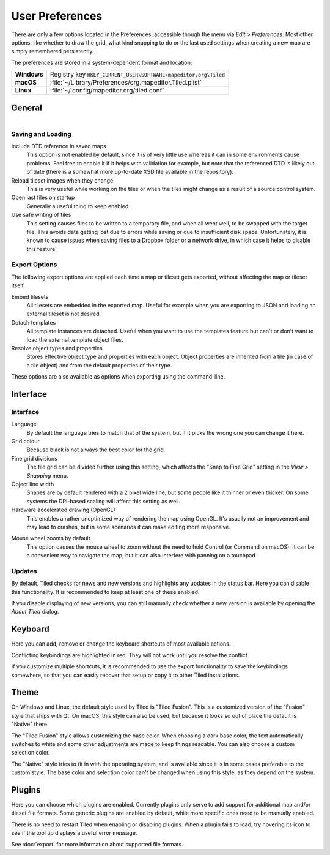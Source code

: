 User Preferences
================

There are only a few options located in the Preferences, accessible
though the menu via *Edit > Preferences*. Most other options, like
whether to draw the grid, what kind snapping to do or the last used
settings when creating a new map are simply remembered persistently.

The preferences are stored in a system-dependent format and location:

+-------------+-----------------------------------------------------------------+
| **Windows** | Registry key ``HKEY_CURRENT_USER\SOFTWARE\mapeditor.org\Tiled`` |
+-------------+-----------------------------------------------------------------+
| **macOS**   | :file:`~/Library/Preferences/org.mapeditor.Tiled.plist`         |
+-------------+-----------------------------------------------------------------+
| **Linux**   | :file:`~/.config/mapeditor.org/tiled.conf`                      |
+-------------+-----------------------------------------------------------------+


General
-------

.. figure:: images/preferences-general.png
   :alt: General Preferences
   :scale: 50
   :align: right

Saving and Loading
~~~~~~~~~~~~~~~~~~

Include DTD reference in saved maps
    This option is not enabled by default, since it is of very little
    use whereas it can in some environments cause problems. Feel free to
    enable it if it helps with validation for example, but note that the
    referenced DTD is likely out of date (there is a somewhat more up-to-date
    XSD file available in the repository).

Reload tileset images when they change
    This is very useful while working on the tiles or when the tiles
    might change as a result of a source control system.

Open last files on startup
    Generally a useful thing to keep enabled.

Use safe writing of files
    This setting causes files to be written to a temporary file, and
    when all went well, to be swapped with the target file. This avoids
    data getting lost due to errors while saving or due to insufficient
    disk space. Unfortunately, it is known to cause issues when saving
    files to a Dropbox folder or a network drive, in which case it helps
    to disable this feature.

.. raw:: html

   <div class="new new-prev">Since Tiled 1.2</div>

.. _export-options:

Export Options
~~~~~~~~~~~~~~

The following export options are applied each time a map or tileset gets
exported, without affecting the map or tileset itself.

Embed tilesets
    All tilesets are embedded in the exported map. Useful for example
    when you are exporting to JSON and loading an external tileset is
    not desired.

Detach templates
    All template instances are detached. Useful when you want to use the
    templates feature but can't or don't want to load the external
    template object files.

Resolve object types and properties
    Stores effective object type and properties with each object.
    Object properties are inherited from a tile (in case of a tile
    object) and from the default properties of their type.

These options are also available as options when exporting using the command-line.

Interface
---------

Interface
~~~~~~~~~

Language
    By default the language tries to match that of the system, but if it
    picks the wrong one you can change it here.

Grid colour
    Because black is not always the best color for the grid.

Fine grid divisions
    The tile grid can be divided further using this setting, which
    affects the "Snap to Fine Grid" setting in the *View > Snapping*
    menu.

Object line width
    Shapes are by default rendered with a 2 pixel wide line, but some
    people like it thinner or even thicker. On some systems the DPI-based
    scaling will affect this setting as well.

Hardware accelerated drawing (OpenGL)
    This enables a rather unoptimized way of rendering the map using
    OpenGL. It's usually not an improvement and may lead to crashes, but
    in some scenarios it can make editing more responsive.

.. raw:: html

   <div class="new new-prev">Since Tiled 1.1</div>

Mouse wheel zooms by default
    This option causes the mouse wheel to zoom without the need to hold
    Control (or Command on macOS). It can be a convenient way to
    navigate the map, but it can also interfere with panning on a
    touchpad.

.. raw:: html

   <div class="new">New in Tiled 1.3</div>

Updates
~~~~~~~

By default, Tiled checks for news and new versions and highlights any updates
in the status bar. Here you can disable this functionality. It is recommended
to keep at least one of these enabled.

If you disable displaying of new versions, you can still manually check
whether a new version is available by opening the *About Tiled* dialog.

.. raw:: html

   <div class="new">New in Tiled 1.3</div>

.. _keyboard-options:

Keyboard
--------

Here you can add, remove or change the keyboard shortcuts of most available
actions.

Conflicting keybindings are highlighted in red. They will not work until you
resolve the conflict.

If you customize multiple shortcuts, it is recommended to use the export
functionality to save the keybindings somewhere, so that you can easily
recover that setup or copy it to other Tiled installations.


Theme
-----

On Windows and Linux, the default style used by Tiled is "Tiled Fusion".
This is a customized version of the "Fusion" style that ships with Qt.
On macOS, this style can also be used, but because it looks so out of
place the default is "Native" there.

The "Tiled Fusion" style allows customizing the base color. When
choosing a dark base color, the text automatically switches to white and
some other adjustments are made to keep things readable. You can also
choose a custom selection color.

The "Native" style tries to fit in with the operating system, and is
available since it is in some cases preferable to the custom style. The
base color and selection color can't be changed when using this style,
as they depend on the system.

Plugins
-------

Here you can choose which plugins are enabled. Currently plugins only
serve to add support for additional map and/or tileset file formats.
Some generic plugins are enabled by default, while more specific ones
need to be manually enabled.

There is no need to restart Tiled when enabling or disabling plugins.
When a plugin fails to load, try hovering its icon to see if the tool
tip displays a useful error message.

See :doc:`export` for more information about supported file formats.

